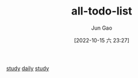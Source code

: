 :PROPERTIES:
:ID:       2A70F697-D4F4-4296-82F1-3A59B488F253
:END:
#+TITLE: all-todo-list
#+AUTHOR: Jun Gao
#+DATE: [2022-10-15 六 23:27]
#+HUGO_BASE_DIR: ../
#+HUGO_SECTION: notes
[[id:DCC56CE7-9D23-4E23-B702-513D1446DB53][study]]
[[id:B19A8F5D-FFFA-41CC-B166-2C261B5ABCB4][daily]]
[[id:DCC56CE7-9D23-4E23-B702-513D1446DB53][study]]
